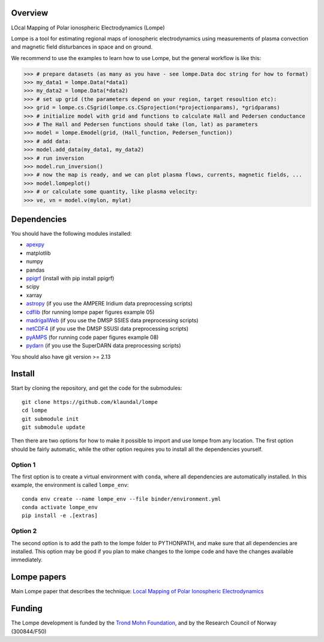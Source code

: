 Overview
========
LOcal Mapping of Polar ionospheric Electrodynamics (Lompe)

Lompe is a tool for estimating regional maps of ionospheric electrodynamics using measurements of plasma convection and magnetic field disturbances in space and on ground. 

We recommend to use the examples to learn how to use Lompe, but the general workflow is like this:

.. code-block:: python

    >>> # prepare datasets (as many as you have - see lompe.Data doc string for how to format)
    >>> my_data1 = lompe.Data(*data1)
    >>> my_data2 = lompe.Data(*data2)
    >>> # set up grid (the parameters depend on your region, target resoultion etc):
    >>> grid = lompe.cs.CSgrid(lompe.cs.CSprojection(*projectionparams), *gridparams)
    >>> # initialize model with grid and functions to calculate Hall and Pedersen conductance
    >>> # The Hall and Pedersen functions should take (lon, lat) as parameters
    >>> model = lompe.Emodel(grid, (Hall_function, Pedersen_function))
    >>> # add data:
    >>> model.add_data(my_data1, my_data2)
    >>> # run inversion
    >>> model.run_inversion()
    >>> # now the map is ready, and we can plot plasma flows, currents, magnetic fields, ...
    >>> model.lompeplot()
    >>> # or calculate some quantity, like plasma velocity:
    >>> ve, vn = model.v(mylon, mylat)


Dependencies
============
You should have the following modules installed:

- `apexpy <https://github.com/aburrell/apexpy/>`_
- matplotlib
- numpy
- pandas
- `ppigrf <https://github.com/klaundal/ppigrf/>`_ (install with pip install ppigrf)
- scipy
- xarray
- `astropy <https://github.com/astropy/astropy/>`_ (if you use the AMPERE Iridium data preprocessing scripts)
- `cdflib <https://github.com/MAVENSDC/cdflib/>`_ (for running lompe paper figures example 05)
- `madrigalWeb <https://pypi.org/project/madrigalWeb/>`_ (if you use the DMSP SSIES data preprocessing scripts)
- `netCDF4 <https://github.com/Unidata/netcdf4-python/>`_ (if you use the DMSP SSUSI data preprocessing scripts)
- `pyAMPS <https://github.com/klaundal/pyAMPS/>`_ (for running code paper figures example 08)
- `pydarn <https://github.com/SuperDARN/pydarn/>`_ (if you use the SuperDARN data preprocessing scripts)

You should also have git version >= 2.13


Install
=======
Start by cloning the repository, and get the code for the submodules::

    git clone https://github.com/klaundal/lompe
    cd lompe
    git submodule init
    git submodule update

Then there are two options for how to make it possible to import and use lompe from any location. The first option should be fairly automatic, while the other option requires you to install all the dependencies yourself. 

Option 1
--------
The first option is to create a virtual environment with ``conda``, where all dependencies are automatically installed. In this example, the environment is called ``lompe_env``:: 

    conda env create --name lompe_env --file binder/environment.yml
    conda activate lompe_env
    pip install -e .[extras]

Option 2
--------
The second option is to add the path to the lompe folder to PYTHONPATH, and make sure that all dependencies are installed. This option may be good if you plan to make changes to the lompe code and have the changes available immediately. 



Lompe papers
============
Main Lompe paper that describes the technique: `Local Mapping of Polar Ionospheric Electrodynamics <https://doi.org/10.1029/2022JA030356>`_

Funding
=======
The Lompe development is funded by the `Trond Mohn Foundation <https://birkeland.uib.no/trond-mohn-stiftelse-grant/>`_, and by the Research Council of Norway (300844/F50)
